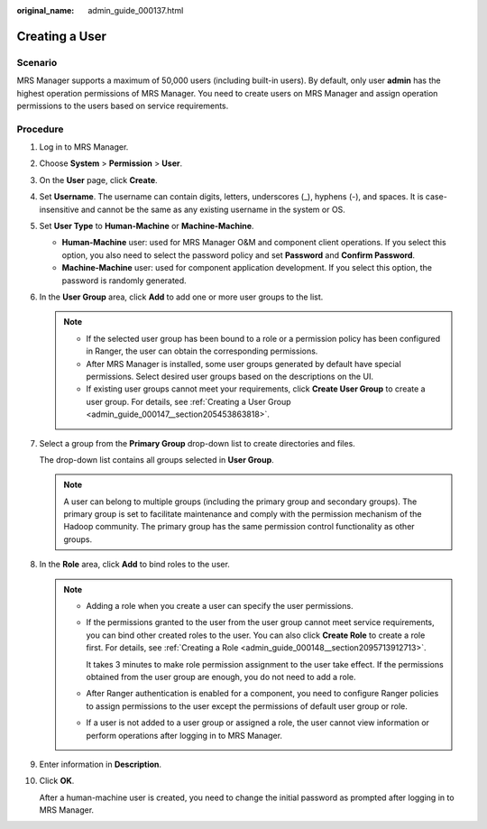 :original_name: admin_guide_000137.html

.. _admin_guide_000137:

Creating a User
===============

Scenario
--------

MRS Manager supports a maximum of 50,000 users (including built-in users). By default, only user **admin** has the highest operation permissions of MRS Manager. You need to create users on MRS Manager and assign operation permissions to the users based on service requirements.

Procedure
---------

#. Log in to MRS Manager.

#. Choose **System** > **Permission** > **User**.

#. On the **User** page, click **Create**.

#. Set **Username**. The username can contain digits, letters, underscores (_), hyphens (-), and spaces. It is case-insensitive and cannot be the same as any existing username in the system or OS.

#. Set **User Type** to **Human-Machine** or **Machine-Machine**.

   -  **Human-Machine** user: used for MRS Manager O&M and component client operations. If you select this option, you also need to select the password policy and set **Password** and **Confirm Password**.
   -  **Machine-Machine** user: used for component application development. If you select this option, the password is randomly generated.

#. In the **User Group** area, click **Add** to add one or more user groups to the list.

   .. note::

      -  If the selected user group has been bound to a role or a permission policy has been configured in Ranger, the user can obtain the corresponding permissions.
      -  After MRS Manager is installed, some user groups generated by default have special permissions. Select desired user groups based on the descriptions on the UI.
      -  If existing user groups cannot meet your requirements, click **Create User Group** to create a user group. For details, see :ref:`Creating a User Group <admin_guide_000147__section205453863818>`.

#. Select a group from the **Primary Group** drop-down list to create directories and files.

   The drop-down list contains all groups selected in **User Group**.

   .. note::

      A user can belong to multiple groups (including the primary group and secondary groups). The primary group is set to facilitate maintenance and comply with the permission mechanism of the Hadoop community. The primary group has the same permission control functionality as other groups.

#. In the **Role** area, click **Add** to bind roles to the user.

   .. note::

      -  Adding a role when you create a user can specify the user permissions.

      -  If the permissions granted to the user from the user group cannot meet service requirements, you can bind other created roles to the user. You can also click **Create Role** to create a role first. For details, see :ref:`Creating a Role <admin_guide_000148__section2095713912713>`.

         It takes 3 minutes to make role permission assignment to the user take effect. If the permissions obtained from the user group are enough, you do not need to add a role.

      -  After Ranger authentication is enabled for a component, you need to configure Ranger policies to assign permissions to the user except the permissions of default user group or role.

      -  If a user is not added to a user group or assigned a role, the user cannot view information or perform operations after logging in to MRS Manager.

#. Enter information in **Description**.

#. Click **OK**.

   After a human-machine user is created, you need to change the initial password as prompted after logging in to MRS Manager.
